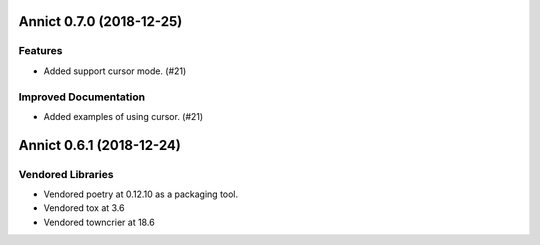 Annict 0.7.0 (2018-12-25)
=========================

Features
--------

- Added support cursor mode. (#21)

Improved Documentation
----------------------

- Added examples of using cursor. (#21)


Annict 0.6.1 (2018-12-24)
=========================

Vendored Libraries
------------------

- Vendored poetry at 0.12.10 as a packaging tool.
- Vendored tox at 3.6
- Vendored towncrier at 18.6
